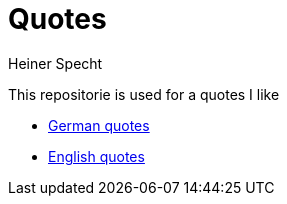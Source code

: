 = Quotes
Heiner Specht
:lang: en

This repositorie is used for a quotes I like

* link:german.adoc[German quotes]
* link:english.adoc[English quotes]